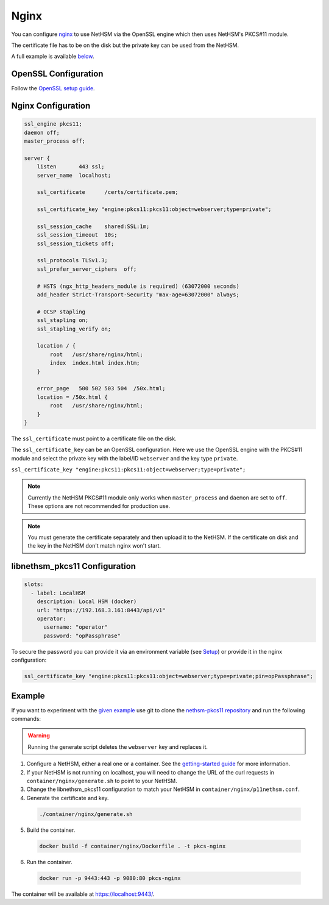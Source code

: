 Nginx
=====

You can configure `nginx <https://nginx.org/>`__ to use NetHSM via the OpenSSL engine which then uses NetHSM's PKCS#11 module.

The certificate file has to be on the disk but the private key can be used from the NetHSM.

A full example is available `below <#example>`__.

OpenSSL Configuration
---------------------

Follow the `OpenSSL setup guide <openssl.html>`__.

Nginx Configuration
-------------------

.. code-block:: 

  ssl_engine pkcs11;
  daemon off;
  master_process off;

  server {
      listen       443 ssl;
      server_name  localhost;

      ssl_certificate      /certs/certificate.pem;

      ssl_certificate_key "engine:pkcs11:pkcs11:object=webserver;type=private";

      ssl_session_cache    shared:SSL:1m;
      ssl_session_timeout  10s;
      ssl_session_tickets off;

      ssl_protocols TLSv1.3;
      ssl_prefer_server_ciphers  off;

      # HSTS (ngx_http_headers_module is required) (63072000 seconds)
      add_header Strict-Transport-Security "max-age=63072000" always;

      # OCSP stapling
      ssl_stapling on;
      ssl_stapling_verify on;

      location / {
          root   /usr/share/nginx/html;
          index  index.html index.htm;
      }
     
      error_page   500 502 503 504  /50x.html;
      location = /50x.html {
          root   /usr/share/nginx/html;
      }
  }

The ``ssl_certificate`` must point to a certificate file on the disk.

The ``ssl_certificate_key`` can be an OpenSSL configuration. Here we use the OpenSSL engine with the PKCS#11 module and select the private key with the label/ID ``webserver`` and the key type ``private``.

``ssl_certificate_key "engine:pkcs11:pkcs11:object=webserver;type=private";``

.. note:: 
  Currently the NetHSM PKCS#11 module only works when ``master_process`` and ``daemon`` are set to ``off``. These options are not recommended for production use.

.. note:: 
  You must generate the certificate separately and then upload it to the NetHSM. If the certificate on disk and the key in the NetHSM don't match nginx won't start.

libnethsm_pkcs11 Configuration
------------------------------

.. code-block:: yaml

  slots:
    - label: LocalHSM
      description: Local HSM (docker)
      url: "https://192.168.3.161:8443/api/v1"
      operator:
        username: "operator"
        password: "opPassphrase"

To secure the password you can provide it via an environment variable (see `Setup <setup>`__) or provide it in the nginx configuration:

.. code-block::

    ssl_certificate_key "engine:pkcs11:pkcs11:object=webserver;type=private;pin=opPassphrase";


Example
-------

If you want to experiment with the `given example <https://github.com/Nitrokey/nethsm-pkcs11/tree/main/container/nginx>`__ use git to clone the `nethsm-pkcs11 repository <https://github.com/Nitrokey/nethsm-pkcs11>`__ and run the following commands:

.. warning:: 

  Running the generate script deletes the ``webserver`` key and replaces it.

1. Configure a NetHSM, either a real one or a container. See the `getting-started guide <getting-started>`__ for more information.
2. If your NetHSM is not running on localhost, you will need to change the URL of the curl requests in ``container/nginx/generate.sh`` to point to your NetHSM.
3. Change the libnethsm_pkcs11 configuration to match your NetHSM in ``container/nginx/p11nethsm.conf``.
4. Generate the certificate and key.
  
  .. code-block:: bash
   
    ./container/nginx/generate.sh

5. Build the container.
  
  .. code-block:: bash
    
    docker build -f container/nginx/Dockerfile . -t pkcs-nginx 

6. Run the container.
  
  .. code-block:: bash
    
    docker run -p 9443:443 -p 9080:80 pkcs-nginx
  
The container will be available at `https://localhost:9443/ <https://localhost:9443/>`__.
